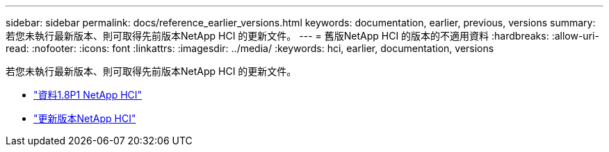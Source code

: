 ---
sidebar: sidebar 
permalink: docs/reference_earlier_versions.html 
keywords: documentation, earlier, previous, versions 
summary: 若您未執行最新版本、則可取得先前版本NetApp HCI 的更新文件。 
---
= 舊版NetApp HCI 的版本的不適用資料
:hardbreaks:
:allow-uri-read: 
:nofooter: 
:icons: font
:linkattrs: 
:imagesdir: ../media/
:keywords: hci, earlier, documentation, versions


[role="lead"]
若您未執行最新版本、則可取得先前版本NetApp HCI 的更新文件。

* http://docs.netapp.com/us-en/hci18/docs/index.html["資料1.8P1 NetApp HCI"^]
* https://docs.netapp.com/hci/index.jsp["更新版本NetApp HCI"^]

